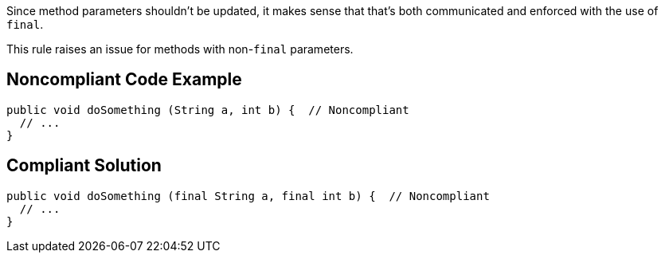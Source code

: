 Since method parameters shouldn't be updated, it makes sense that that's both communicated and enforced with the use of ``++final++``. 


This rule raises an issue for methods with non-``++final++`` parameters.


== Noncompliant Code Example

----
public void doSomething (String a, int b) {  // Noncompliant
  // ...
}
----


== Compliant Solution

----
public void doSomething (final String a, final int b) {  // Noncompliant
  // ...
}
----



